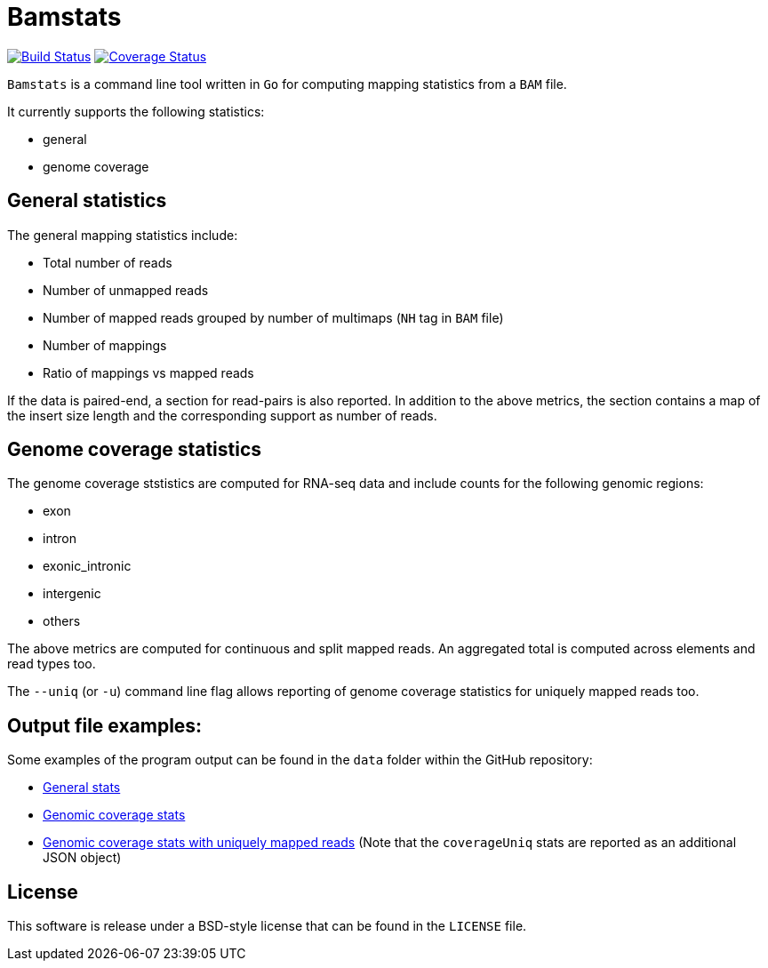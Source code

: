 = Bamstats

https://travis-ci.org/guigolab/bamstats[image:https://travis-ci.org/guigolab/bamstats.svg?branch=develop["Build Status"]^]
https://coveralls.io/github/guigolab/bamstats[image:https://coveralls.io/repos/github/guigolab/bamstats/badge.svg?branch=develop[Coverage Status]^]

`Bamstats` is a command line tool written in `Go` for computing mapping statistics from a `BAM` file.

It currently supports the following statistics:

- general
- genome coverage

== General statistics

The general mapping statistics include:

- Total number of reads
- Number of unmapped reads
- Number of mapped reads grouped by number of multimaps (`NH` tag in `BAM` file)
- Number of mappings
- Ratio of mappings vs mapped reads

If the data is paired-end, a section for read-pairs is also reported. In addition to the above metrics, the section contains a map of the insert size length and the corresponding support as number of reads.

== Genome coverage statistics

The genome coverage ststistics are computed for RNA-seq data and include counts for the following genomic regions:

- exon
- intron
- exonic_intronic
- intergenic
- others

The above metrics are computed for continuous and split mapped reads. An aggregated total is computed across elements and read types too.

The `--uniq` (or `-u`) command line flag allows reporting of genome coverage statistics for uniquely mapped reads too.

== Output file examples:

Some examples of the program output can be found in the `data` folder within the GitHub repository:

- link:data/expected-general.json[General stats]
- link:data/expected-coverage.json[Genomic coverage stats]
- link:data/expected-coverage-uniq.json[Genomic coverage stats with uniquely mapped reads] (Note that the `coverageUniq` stats are reported as an additional JSON object)

== License

This software is release under a BSD-style license that can be found in the `LICENSE` file.
